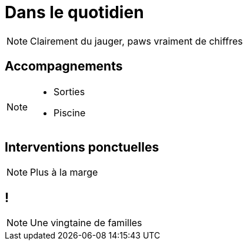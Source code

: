 [.main-part.background]
= Dans le quotidien

[NOTE.speaker]
====
Clairement du jauger, paws vraiment de chiffres
====

== Accompagnements

[NOTE.speaker]
====
* Sorties
* Piscine
====

== Interventions ponctuelles

[NOTE.speaker]
====
Plus à la marge
====

[.pause.background]
== !

[NOTE.speaker]
====
Une vingtaine de familles
====
